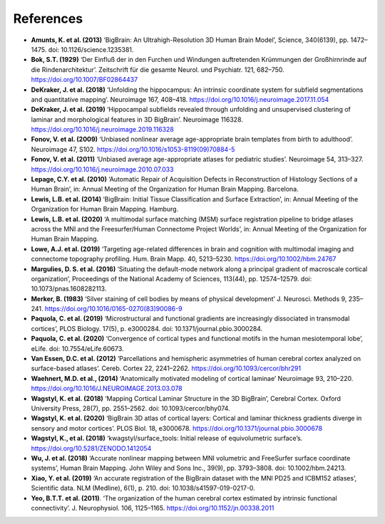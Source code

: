 .. _referencelist:

.. title:: List of references

References
==================

- **Amunts, K. et al. (2013)** ‘BigBrain: An Ultrahigh-Resolution 3D Human Brain Model’, Science, 340(6139), pp. 1472–1475. doi: 10.1126/science.1235381.
- **Bok, S.T. (1929)** ‘Der Einfluß der in den Furchen und Windungen auftretenden Krümmungen der Großhirnrinde auf die Rindenarchitektur’. Zeitschrift für die gesamte Neurol. und Psychiatr. 121, 682–750. https://doi.org/10.1007/BF02864437
- **DeKraker, J. et al. (2018)** ‘Unfolding the hippocampus: An intrinsic coordinate system for subfield segmentations and quantitative mapping’. Neuroimage 167, 408–418. https://doi.org/10.1016/j.neuroimage.2017.11.054
- **DeKraker, J. et al. (2019)** ‘Hippocampal subfields revealed through unfolding and unsupervised clustering of laminar and morphological features in 3D BigBrain’. Neuroimage 116328. https://doi.org/10.1016/j.neuroimage.2019.116328
- **Fonov, V. et al. (2009)** ‘Unbiased nonlinear average age-appropriate brain templates from birth to adulthood’. Neuroimage 47, S102. https://doi.org/10.1016/s1053-8119(09)70884-5
- **Fonov, V. et al. (2011)** ‘Unbiased average age-appropriate atlases for pediatric studies’. Neuroimage 54, 313–327. https://doi.org/10.1016/j.neuroimage.2010.07.033
- **Lepage, C.Y. et al. (2010)** ‘Automatic Repair of Acquisition Defects in Reconstruction of Histology Sections of a Human Brain’, in: Annual Meeting of the Organization for Human Brain Mapping. Barcelona.
- **Lewis, L.B. et al. (2014)** ‘BigBrain: Initial Tissue Classification and Surface Extraction’, in: Annual Meeting of the Organization for Human Brain Mapping. Hamburg.
- **Lewis, L.B. et al. (2020)** ‘A multimodal surface matching (MSM) surface registration pipeline to bridge atlases across the MNI and the Freesurfer/Human Connectome Project Worlds’, in: Annual Meeting of the Organization for Human Brain Mapping.
- **Lowe, A.J. et al. (2019)** ‘Targeting age-related differences in brain and cognition with multimodal imaging and connectome topography profiling. Hum. Brain Mapp. 40, 5213–5230. https://doi.org/10.1002/hbm.24767
- **Margulies, D. S. et al. (2016)** ‘Situating the default-mode network along a principal gradient of macroscale cortical organization’, Proceedings of the National Academy of Sciences, 113(44), pp. 12574–12579. doi: 10.1073/pnas.1608282113.
- **Merker, B. (1983)** ‘Silver staining of cell bodies by means of physical development’ J. Neurosci. Methods 9, 235–241. https://doi.org/10.1016/0165-0270(83)90086-9
- **Paquola, C. et al. (2019)** ‘Microstructural and functional gradients are increasingly dissociated in transmodal cortices’, PLOS Biology. 17(5), p. e3000284. doi: 10.1371/journal.pbio.3000284.
- **Paquola, C. et al. (2020)** ‘Convergence of cortical types and functional motifs in the human mesiotemporal lobe’, eLife. doi: 10.7554/eLife.60673.
- **Van Essen, D.C. et al. (2012)** ‘Parcellations and hemispheric asymmetries of human cerebral cortex analyzed on surface-based atlases’. Cereb. Cortex 22, 2241–2262. https://doi.org/10.1093/cercor/bhr291
- **Waehnert, M.D. et al., (2014)** ‘Anatomically motivated modeling of cortical laminae’ Neuroimage 93, 210–220. https://doi.org/10.1016/J.NEUROIMAGE.2013.03.078
- **Wagstyl, K. et al. (2018)** ‘Mapping Cortical Laminar Structure in the 3D BigBrain’, Cerebral Cortex. Oxford University Press, 28(7), pp. 2551–2562. doi: 10.1093/cercor/bhy074.
- **Wagstyl, K. et al. (2020)** ‘BigBrain 3D atlas of cortical layers: Cortical and laminar thickness gradients diverge in sensory and motor cortices’. PLOS Biol. 18, e3000678. https://doi.org/10.1371/journal.pbio.3000678
- **Wagstyl, K., et al. (2018)** ‘kwagstyl/surface_tools: Initial release of equivolumetric surface’s. https://doi.org/10.5281/ZENODO.1412054
- **Wu, J. et al. (2018)** ‘Accurate nonlinear mapping between MNI volumetric and FreeSurfer surface coordinate systems’, Human Brain Mapping. John Wiley and Sons Inc., 39(9), pp. 3793–3808. doi: 10.1002/hbm.24213.
- **Xiao, Y. et al. (2019)** ‘An accurate registration of the BigBrain dataset with the MNI PD25 and ICBM152 atlases’, Scientific data. NLM (Medline), 6(1), p. 210. doi: 10.1038/s41597-019-0217-0.
- **Yeo, B.T.T. et al. (2011)**. ‘The organization of the human cerebral cortex estimated by intrinsic functional connectivity’. J. Neurophysiol. 106, 1125–1165. https://doi.org/10.1152/jn.00338.2011
